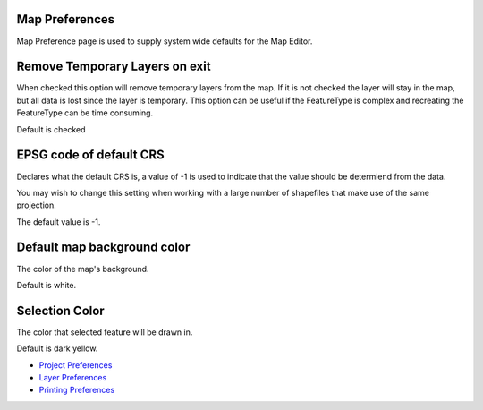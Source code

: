 


Map Preferences
~~~~~~~~~~~~~~~

Map Preference page is used to supply system wide defaults for the Map
Editor.





Remove Temporary Layers on exit
~~~~~~~~~~~~~~~~~~~~~~~~~~~~~~~

When checked this option will remove temporary layers from the map. If
it is not checked the layer will stay in the map, but all data is lost
since the layer is temporary. This option can be useful if the
FeatureType is complex and recreating the FeatureType can be time
consuming.

Default is checked



EPSG code of default CRS
~~~~~~~~~~~~~~~~~~~~~~~~

Declares what the default CRS is, a value of -1 is used to indicate
that the value should be determiend from the data.

You may wish to change this setting when working with a large number
of shapefiles that make use of the same projection.

The default value is -1.



Default map background color
~~~~~~~~~~~~~~~~~~~~~~~~~~~~

The color of the map's background.

Default is white.



Selection Color
~~~~~~~~~~~~~~~

The color that selected feature will be drawn in.

Default is dark yellow.


+ `Project Preferences`_
+ `Layer Preferences`_
+ `Printing Preferences`_


.. _Layer Preferences: Layer Preferences.html
.. _Printing Preferences: Printing Preferences.html
.. _Project Preferences: Project Preferences.html


